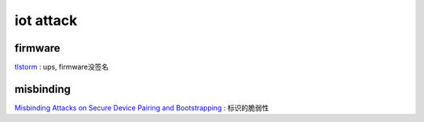 iot attack
##############

firmware
==========================================================

`tlstorm <https://www.armis.com/research/tlstorm)>`_ : ups, firmware没签名

misbinding 
==========================================================

`Misbinding Attacks on Secure Device Pairing and Bootstrapping <https://dl.acm.org/doi/pdf/10.1145/3321705.3329813)>`_ :  标识的脆弱性
